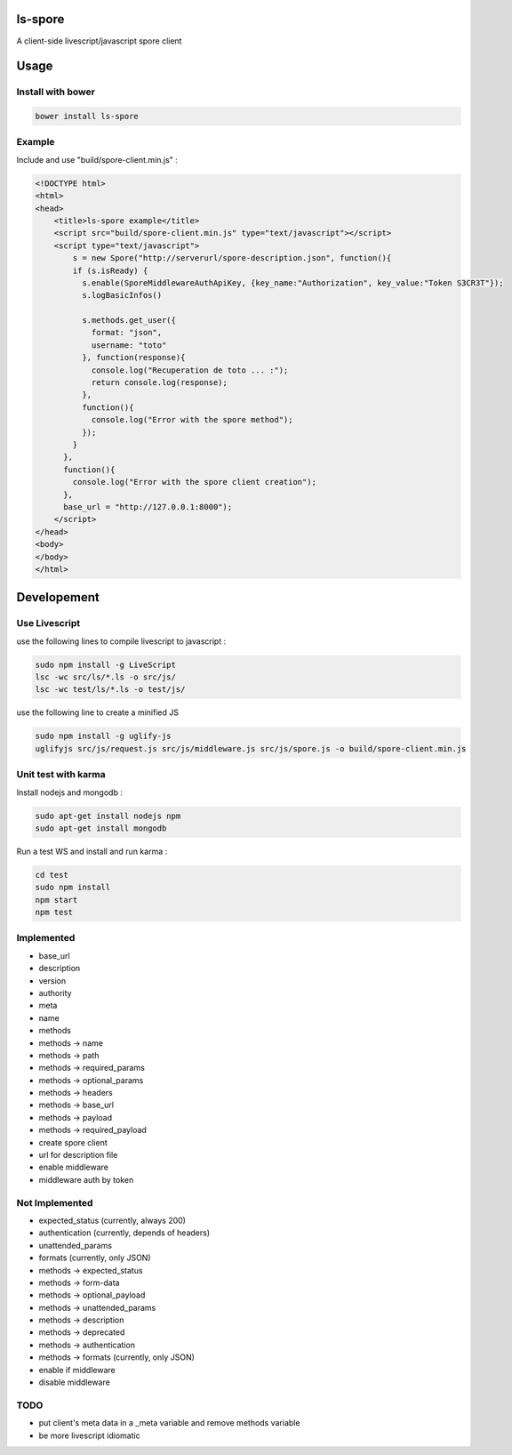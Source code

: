 ls-spore
=========

.. image:: https://travis-ci.org/unistra/ls-spore.svg?branch=master
    :target: https://travis-ci.org/unistra/ls-spore

A client-side livescript/javascript spore client


Usage
=====

Install with bower
------------------

.. code-block:: bash

    bower install ls-spore

Example
-------

Include and use "build/spore-client.min.js" :

.. code-block:: html

    <!DOCTYPE html>
    <html>
    <head>
        <title>ls-spore example</title>
        <script src="build/spore-client.min.js" type="text/javascript"></script>
        <script type="text/javascript">
            s = new Spore("http://serverurl/spore-description.json", function(){
            if (s.isReady) {
              s.enable(SporeMiddlewareAuthApiKey, {key_name:"Authorization", key_value:"Token S3CR3T"});
              s.logBasicInfos()

              s.methods.get_user({
                format: "json",
                username: "toto"
              }, function(response){
                console.log("Recuperation de toto ... :");
                return console.log(response);
              }, 
              function(){
                console.log("Error with the spore method");
              });
            }
          },
          function(){
            console.log("Error with the spore client creation");
          },
          base_url = "http://127.0.0.1:8000");
        </script>
    </head>
    <body>
    </body>
    </html>


Developement
============

Use Livescript
--------------
use the following lines to compile livescript to javascript :

.. code-block:: bash

    sudo npm install -g LiveScript
    lsc -wc src/ls/*.ls -o src/js/
    lsc -wc test/ls/*.ls -o test/js/

use the following line to create a minified JS

.. code-block:: bash

    sudo npm install -g uglify-js
    uglifyjs src/js/request.js src/js/middleware.js src/js/spore.js -o build/spore-client.min.js


Unit test with karma
--------------------
Install nodejs and mongodb :

.. code-block:: bash

    sudo apt-get install nodejs npm
    sudo apt-get install mongodb

Run a test WS and install and run karma :

.. code-block:: bash

    cd test
    sudo npm install
    npm start
    npm test


Implemented
-----------

* base_url
* description
* version
* authority
* meta
* name
* methods
* methods -> name
* methods -> path
* methods -> required_params
* methods -> optional_params
* methods -> headers
* methods -> base_url
* methods -> payload
* methods -> required_payload
* create spore client
* url for description file
* enable middleware
* middleware auth by token


Not Implemented
---------------

* expected_status (currently, always 200)
* authentication (currently, depends of headers)
* unattended_params
* formats (currently, only JSON)
* methods -> expected_status
* methods -> form-data
* methods -> optional_payload
* methods -> unattended_params
* methods -> description
* methods -> deprecated
* methods -> authentication
* methods -> formats (currently, only JSON)
* enable if middleware
* disable middleware


TODO
----

* put client's meta data in a _meta variable and remove methods variable
* be more livescript idiomatic



